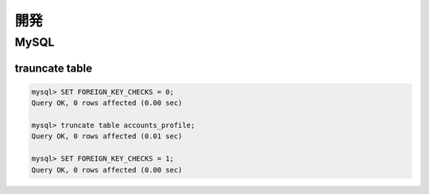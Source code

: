 =====
開発
=====


MySQL
=========

trauncate table
------------------------


.. code-block:: mysql

    mysql> SET FOREIGN_KEY_CHECKS = 0; 
    Query OK, 0 rows affected (0.00 sec)
    
    mysql> truncate table accounts_profile;
    Query OK, 0 rows affected (0.01 sec)
    
    mysql> SET FOREIGN_KEY_CHECKS = 1;
    Query OK, 0 rows affected (0.00 sec)
